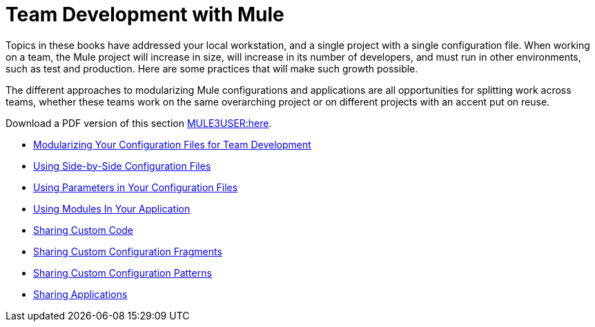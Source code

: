 = Team Development with Mule

Topics in these books have addressed your local workstation, and a single project with a single configuration file. When working on a team, the Mule project will increase in size, will increase in its number of developers, and must run in other environments, such as test and production. Here are some practices that will make such growth possible.

The different approaches to modularizing Mule configurations and applications are all opportunities for splitting work across teams, whether these teams work on the same overarching project or on different projects with an accent put on reuse.

Download a PDF version of this section link:/documentation-3.2/download/attachments/33163047/Team+Development+with+Mule.pdf?version=1&modificationDate=1303431731496[MULE3USER:here].

* link:/documentation-3.2/display/32X/Modularizing+Your+Configuration+Files+for+Team+Development[Modularizing Your Configuration Files for Team Development]
* link:/documentation-3.2/display/32X/Using+Side-by-Side+Configuration+Files[Using Side-by-Side Configuration Files]
* link:/documentation-3.2/display/32X/Using+Parameters+in+Your+Configuration+Files[Using Parameters in Your Configuration Files]
* link:/documentation-3.2/display/32X/Using+Modules+In+Your+Application[Using Modules In Your Application]
* link:/documentation-3.2/display/32X/Sharing+Custom+Code[Sharing Custom Code]
* link:/documentation-3.2/display/32X/Sharing+Custom+Configuration+Fragments[Sharing Custom Configuration Fragments]
* link:/documentation-3.2/display/32X/Sharing+Custom+Configuration+Patterns[Sharing Custom Configuration Patterns]
* link:/documentation-3.2/display/32X/Sharing+Applications[Sharing Applications]
